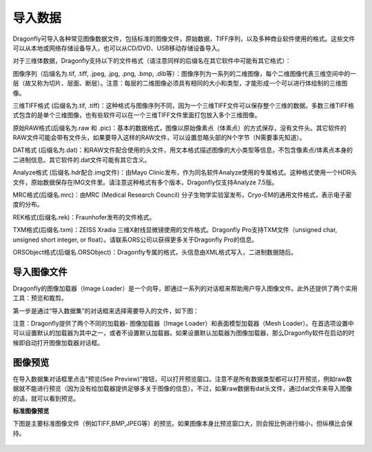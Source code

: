 
导入数据
-----------------------

Dragonfly可导入各种常见图像数据文件，包括标准的图像文件，原始数据，TIFF序列，以及多种商业软件使用的格式。这些文件可以从本地或网络存储设备导入，也可以从CD/DVD、USB移动存储设备导入。

对于三维体数据，Dragonfly支持以下的文件格式（请注意同样的后缀名在其它软件中可能有其它格式）：

图像序列（后缀名为.tif, .tiff, .jpeg, .jpg, .png, .bmp, .dib等）：图像序列为一系列的二维图像，每个二维图像代表三维空间中的一层（故又称为切片、层面、断层）。注意：每层的二维图像必须具有相同的大小和类型，才能形成一个可以进行体绘制的三维图像。

三维TIFF格式 (后缀名为.tif, .tiff)：这种格式与图像序列不同，因为一个三维TIFF文件可以保存整个三维的数据。多数三维TIFF格式包含的是单个三维图像，也有些软件可以在一个三维TIFF文件里面打包放入多个三维图像。

原始RAW格式(后缀名为.raw 和 .pic)：基本的数据格式，图像以原始像素点（体素点）的方式保存，没有文件头。其它软件的RAW文件可能会带有文件头，如果要导入这样的RAW文件，可以设置忽略头部的N个字节（N需要事先知道）。

DAT格式 (后缀名为.dat)：和RAW文件配合使用的头文件，用文本格式描述图像的大小类型等信息，不包含像素点/体素点本身的二进制信息。其它软件的.dat文件可能有其它含义。

Analyze格式 (后缀名.hdr配合.img文件)：由Mayo Clinic发布，作为同名软件Analyze使用的专属格式。这种格式使用一个HDR头文件，原始数据保存在IMG文件里。请注意这种格式有多个版本，Dragonfly仅支持Analyze 7.5版。

MRC格式(后缀名.mrc)：由MRC (Medical Research Council) 分子生物学实验室发布，Cryo-EM的通用文件格式，表示电子密度的分布。

REK格式(后缀名.rek)：Fraunhofer发布的文件格式。

TXM格式(后缀名.txm)：ZEISS Xradia 三维X射线显微镜使用的文件格式。Dragonfly Pro支持TXM文件（unsigned char, unsigned short integer, or float）。请联系ORS公司以获得更多关于Dragonfly Pro的信息。

ORSObject格式(后缀名.ORSObject)：Dragonfly专属的格式，头信息由XML格式写入，二进制数据随后。


导入图像文件
~~~~~~~~~~~~~~~~~~~~~~~~~~

Dragonfly的图像加载器（Image Loader）是一个向导，即通过一系列的对话框来帮助用户导入图像文件。此外还提供了两个实用工具：预览和裁剪。

第一步是通过“导入数据集”的对话框来选择需要导入的文件，如下图：

.. figure::( Images/Import\Datasets/ImportData_01.png)
    导入数据集对话框

注意：Dragonfly提供了两个不同的加载器- 图像加载器（Image Loader）和表面模型加载器（Mesh Loader）。在首选项设置中可以设置默认的加载器为其中之一，或者不设置默认加载器。如果设置默认加载器为图像加载器，那么Dragonfly软件在启动的时候即自动打开图像加载器对话框。

图像预览
~~~~~~~~~~~~~~~~~~~~~~~~~~

在导入数据集对话框里点击"预览(See Preview)"按钮，可以打开预览窗口。注意不是所有数据类型都可以打开预览，例如raw数据就不能进行预览（因为没有给加载器提供足够多关于图像的信息）。不过，如果raw数据有dat头文件，通过dat文件来导入图像的话，就可以看到预览。

**标准图像预览**

下图是主要标准图像文件（例如TIFF,BMP,JPEG等）的预览。如果图像本身比预览窗口大，则会按比例进行缩小，但纵横比会保持。

.. figure:: Images/Import\Datasets/ImportData_02.png
    标准图像预览窗口



